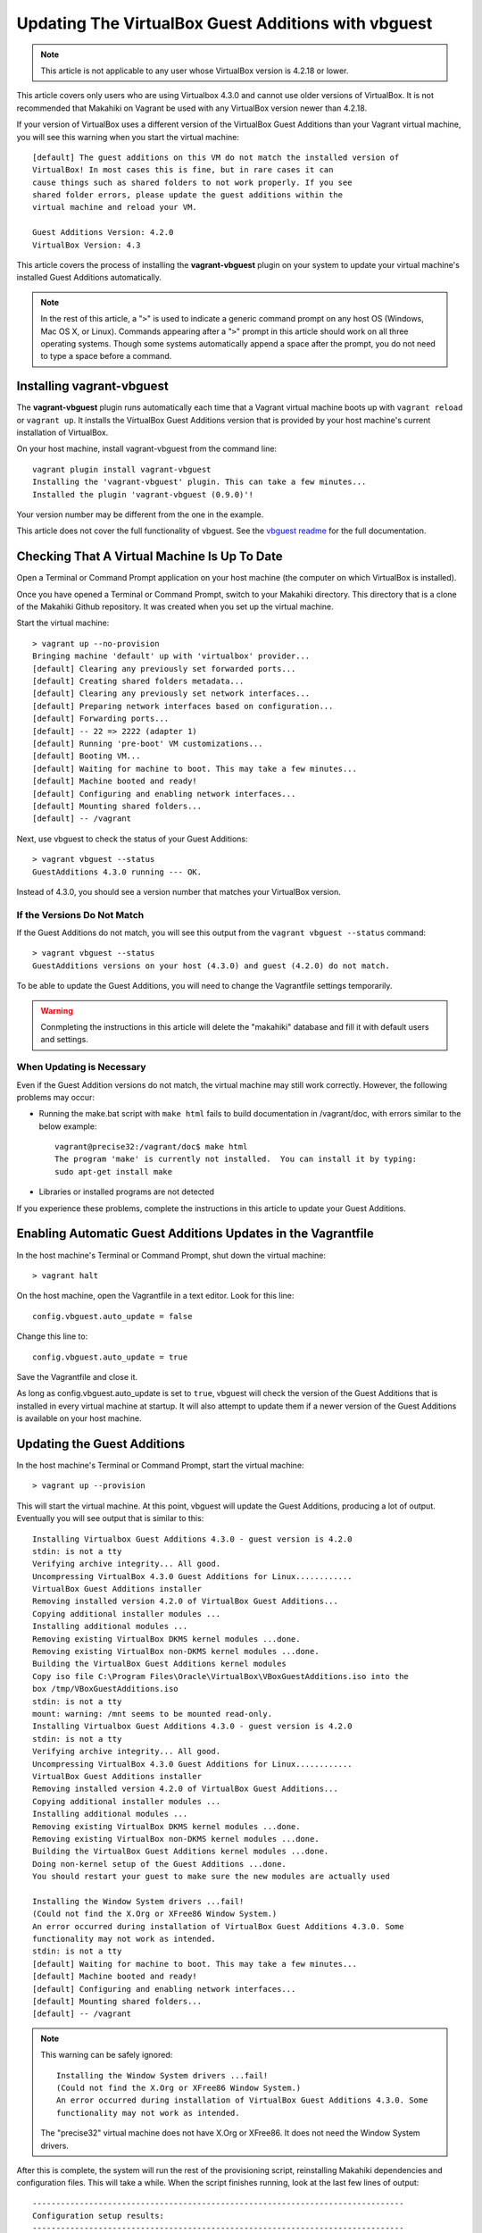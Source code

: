 .. _section-installation-makahiki-vagrant-configuration-updating-virtualbox-guest-additions:

Updating The VirtualBox Guest Additions with vbguest
====================================================

.. note::
   This article is not applicable to any user whose VirtualBox version is 4.2.18 or lower.

This article covers only users who are using Virtualbox 4.3.0 and cannot use older versions 
of VirtualBox. It is not recommended that Makahiki on Vagrant be used with any VirtualBox version 
newer than 4.2.18.

If your version of VirtualBox uses a different version of the VirtualBox Guest Additions
than your Vagrant virtual machine, you will see this warning when you start the virtual machine::

  [default] The guest additions on this VM do not match the installed version of
  VirtualBox! In most cases this is fine, but in rare cases it can
  cause things such as shared folders to not work properly. If you see
  shared folder errors, please update the guest additions within the
  virtual machine and reload your VM.

  Guest Additions Version: 4.2.0
  VirtualBox Version: 4.3

This article covers the process of installing the **vagrant-vbguest** plugin on your system 
to update your virtual machine's installed Guest Additions automatically.

.. note::
   In the rest of this article, a "``>``" is used to indicate a generic command prompt 
   on any host OS (Windows, Mac OS X, or Linux). Commands appearing after a "``>``" prompt 
   in this article should work on all three operating systems. Though some systems automatically 
   append a space after the prompt, you do not need to type a space before a command.

Installing vagrant-vbguest
--------------------------

The **vagrant-vbguest** plugin runs automatically each time that a Vagrant virtual machine boots up 
with ``vagrant reload`` or ``vagrant up``. It installs the VirtualBox Guest Additions version that 
is provided by your host machine's current installation of VirtualBox.

.. note: The default settings for the Vagrant virtual machine's Vagrantfile turn off automatic updates.
   Manual updates are covered later in this article.
   
On your host machine, install vagrant-vbguest from the command line::

  vagrant plugin install vagrant-vbguest
  Installing the 'vagrant-vbguest' plugin. This can take a few minutes...
  Installed the plugin 'vagrant-vbguest (0.9.0)'!
  
Your version number may be different from the one in the example.

This article does not cover the full functionality of vbguest.
See the `vbguest readme`_ for the full documentation.

.. _vbguest readme: https://github.com/dotless-de/vagrant-vbguest/blob/master/Readme.md

Checking That A Virtual Machine Is Up To Date
---------------------------------------------

Open a Terminal or Command Prompt application on your host machine (the computer on which 
VirtualBox is installed).

Once you have opened a Terminal or Command Prompt, switch to your Makahiki directory.
This directory that is a clone of the Makahiki Github repository. It was created when 
you set up the virtual machine.

Start the virtual machine::

  > vagrant up --no-provision
  Bringing machine 'default' up with 'virtualbox' provider...
  [default] Clearing any previously set forwarded ports...
  [default] Creating shared folders metadata...
  [default] Clearing any previously set network interfaces...
  [default] Preparing network interfaces based on configuration...
  [default] Forwarding ports...
  [default] -- 22 => 2222 (adapter 1)
  [default] Running 'pre-boot' VM customizations...
  [default] Booting VM...
  [default] Waiting for machine to boot. This may take a few minutes...
  [default] Machine booted and ready!
  [default] Configuring and enabling network interfaces...
  [default] Mounting shared folders...
  [default] -- /vagrant

Next, use vbguest to check the status of your Guest Additions::

  > vagrant vbguest --status
  GuestAdditions 4.3.0 running --- OK.
  
Instead of 4.3.0, you should see a version number that matches your 
VirtualBox version.

If the Versions Do Not Match
****************************

If the Guest Additions do not match, you will see this output from the 
``vagrant vbguest --status`` command::

  > vagrant vbguest --status
  GuestAdditions versions on your host (4.3.0) and guest (4.2.0) do not match.  

To be able to update the Guest Additions, you will need to change the Vagrantfile 
settings temporarily.

.. warning::
   Conmpleting the instructions in this article will delete the "makahiki" database and fill 
   it with default users and settings.

When Updating is Necessary
**************************

Even if the Guest Addition versions do not match, the virtual machine may still 
work correctly. However, the following problems may occur:

* Running the make.bat script with ``make html`` fails to build documentation in /vagrant/doc, with errors similar to the below example::
  
    vagrant@precise32:/vagrant/doc$ make html
    The program 'make' is currently not installed.  You can install it by typing:
    sudo apt-get install make

* Libraries or installed programs are not detected

If you experience these problems, complete the instructions in this article to update your Guest Additions.

Enabling Automatic Guest Additions Updates in the Vagrantfile
-------------------------------------------------------------

In the host machine's Terminal or Command Prompt, shut down the virtual machine::

  > vagrant halt

On the host machine, open the Vagrantfile in a text editor.
Look for this line::

  config.vbguest.auto_update = false
  
Change this line to::

  config.vbguest.auto_update = true
  
Save the Vagrantfile and close it. 

As long as config.vbguest.auto_update is set to ``true``, vbguest will check the 
version of the Guest Additions that is installed in every virtual machine at startup. 
It will also attempt to update them if a newer version of the Guest Additions is 
available on your host machine.

Updating the Guest Additions
----------------------------

In the host machine's Terminal or Command Prompt, start the virtual machine::

  > vagrant up --provision

This will start the virtual machine. At this point, vbguest will update the
Guest Additions, producing a lot of output. Eventually you will see output 
that is similar to this::

  Installing Virtualbox Guest Additions 4.3.0 - guest version is 4.2.0
  stdin: is not a tty
  Verifying archive integrity... All good.
  Uncompressing VirtualBox 4.3.0 Guest Additions for Linux............
  VirtualBox Guest Additions installer
  Removing installed version 4.2.0 of VirtualBox Guest Additions...
  Copying additional installer modules ...
  Installing additional modules ...
  Removing existing VirtualBox DKMS kernel modules ...done.
  Removing existing VirtualBox non-DKMS kernel modules ...done.
  Building the VirtualBox Guest Additions kernel modules
  Copy iso file C:\Program Files\Oracle\VirtualBox\VBoxGuestAdditions.iso into the
  box /tmp/VBoxGuestAdditions.iso
  stdin: is not a tty
  mount: warning: /mnt seems to be mounted read-only.
  Installing Virtualbox Guest Additions 4.3.0 - guest version is 4.2.0
  stdin: is not a tty
  Verifying archive integrity... All good.
  Uncompressing VirtualBox 4.3.0 Guest Additions for Linux............
  VirtualBox Guest Additions installer
  Removing installed version 4.2.0 of VirtualBox Guest Additions...
  Copying additional installer modules ...
  Installing additional modules ...
  Removing existing VirtualBox DKMS kernel modules ...done.
  Removing existing VirtualBox non-DKMS kernel modules ...done.
  Building the VirtualBox Guest Additions kernel modules ...done.
  Doing non-kernel setup of the Guest Additions ...done.
  You should restart your guest to make sure the new modules are actually used
  
  Installing the Window System drivers ...fail!
  (Could not find the X.Org or XFree86 Window System.)
  An error occurred during installation of VirtualBox Guest Additions 4.3.0. Some
  functionality may not work as intended.
  stdin: is not a tty
  [default] Waiting for machine to boot. This may take a few minutes...
  [default] Machine booted and ready!
  [default] Configuring and enabling network interfaces...
  [default] Mounting shared folders...
  [default] -- /vagrant
  
.. note::
   This warning can be safely ignored::
   
     Installing the Window System drivers ...fail!
     (Could not find the X.Org or XFree86 Window System.)
     An error occurred during installation of VirtualBox Guest Additions 4.3.0. Some
     functionality may not work as intended.
     
   The "precise32" virtual machine does not have X.Org or XFree86. It does not need 
   the Window System drivers.
   
After this is complete, the system will run the rest of the provisioning script, 
reinstalling Makahiki dependencies and configuration files. This will take a while.
When the script finishes running, look at the last few lines of output::

  -------------------------------------------------------------------------------
  Configuration setup results:
  -------------------------------------------------------------------------------
  1. Copying locale settings to /etc/bash.bashrc: [Succeeded]
  2. Copying settings to pg_hba.conf: [Succeeded]
  3. Creating /home/vagrant/makahiki_env.sh: [Succeeded]
  4. Appending to /home/vagrant/.bashrc: [Succeeded]
  -------------------------------------------------------------------------------

If the value for a task is "Succeeded" or "Already completed," continue to the 
next step. If the value for a task is "Failed," go to :ref:`section-installation-makahiki-vagrant-troubleshooting`.

Once the installation is finished, check that the guest additions version is correct::

  > vagrant vbguest --status
  GuestAdditions 4.3.0 running --- OK.

Continue to the next section.

Disabling Automatic Guest Additions Updates in the Vagrantfile
--------------------------------------------------------------

In the host machine's Terminal or Command Prompt, shut down the virtual machine::

  > vagrant halt

On the host machine, open the Vagrantfile in a text editor.
Look for this line::

  config.vbguest.auto_update = true
  
Change this line to::

  config.vbguest.auto_update = false
  
Save the Vagrantfile and close it. 

This will disable the automatic update checking that was configured earlier in this article.

Continue to the next section.

Optional: Build A Local Copy of the Makahiki Documentation
----------------------------------------------------------

Now that the Guest Additions have been updated, you can build a local version of the 
current documentation available at `http://makahiki.readthedocs.org`_. This is completely 
optional but can be useful if you are developing for Makahiki on your virtual machine.

.. _http://makahiki.readthedocs.org: http://makahiki.readthedocs.org/

Start an SSH connection to your virtual machine::

  > vagrant ssh
  Welcome to Ubuntu 12.04 LTS (GNU/Linux 3.2.0-23-generic-pae i686)

   * Documentation:  https://help.ubuntu.com/
  Welcome to your Vagrant-built virtual machine.
  Last login: Wed Oct 23 03:26:08 2013 from 10.0.2.2
  vagrant@precise32:~$
  
Change your working directory to the /vagrant/doc directory::

  vagrant@precise32:~$ cd /vagrant/doc

Use the ``make html`` command::
  
  vagrant@precise32:/vagrant/doc$ make html

This will run the make.bat script, which will build all of the documentation into linked HTML files.
The result is a mirror of the full Makahiki documentation as it was on the date that you cloned the Makahiki repository.
  
On your host machine, you can view the HTML documentation by opening the HTML files in a web browser.
The documentation can be found in your Makahiki directory under the ``doc/_build/html`` directory.